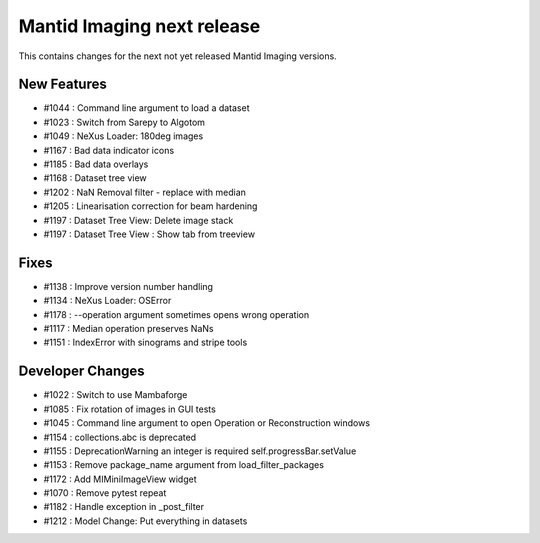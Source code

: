 Mantid Imaging next release
===========================

This contains changes for the next not yet released Mantid Imaging versions.

New Features
------------

- #1044 : Command line argument to load a dataset
- #1023 : Switch from Sarepy to Algotom
- #1049 : NeXus Loader: 180deg images
- #1167 : Bad data indicator icons
- #1185 : Bad data overlays
- #1168 : Dataset tree view
- #1202 : NaN Removal filter - replace with median
- #1205 : Linearisation correction for beam hardening
- #1197 : Dataset Tree View: Delete image stack
- #1197 : Dataset Tree View : Show tab from treeview

Fixes
-----

- #1138 : Improve version number handling
- #1134 : NeXus Loader: OSError
- #1178 : --operation argument sometimes opens wrong operation
- #1117 : Median operation preserves NaNs
- #1151 : IndexError with sinograms and stripe tools


Developer Changes
-----------------

- #1022 : Switch to use Mambaforge
- #1085 : Fix rotation of images in GUI tests
- #1045 : Command line argument to open Operation or Reconstruction windows
- #1154 : collections.abc is deprecated
- #1155 : DeprecationWarning an integer is required self.progressBar.setValue
- #1153 : Remove package_name argument from load_filter_packages
- #1172 : Add MIMiniImageView widget
- #1070 : Remove pytest repeat
- #1182 : Handle exception in _post_filter
- #1212 : Model Change: Put everything in datasets
